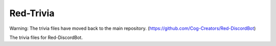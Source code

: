 ==========
Red-Trivia
==========

Warning: The trivia files have moved back to the main repository. (https://github.com/Cog-Creators/Red-DiscordBot)

The trivia files for Red-DiscordBot.

